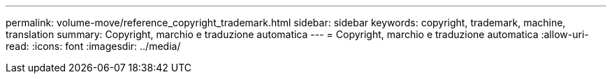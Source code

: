 ---
permalink: volume-move/reference_copyright_trademark.html 
sidebar: sidebar 
keywords: copyright, trademark, machine, translation 
summary: Copyright, marchio e traduzione automatica 
---
= Copyright, marchio e traduzione automatica
:allow-uri-read: 
:icons: font
:imagesdir: ../media/


